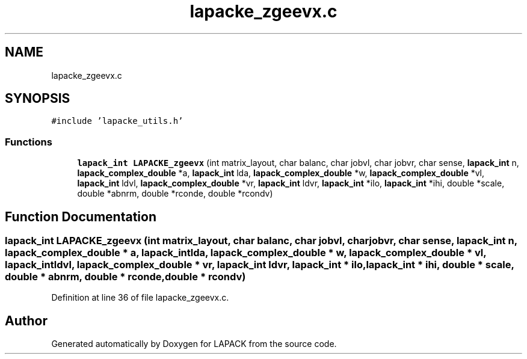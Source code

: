 .TH "lapacke_zgeevx.c" 3 "Tue Nov 14 2017" "Version 3.8.0" "LAPACK" \" -*- nroff -*-
.ad l
.nh
.SH NAME
lapacke_zgeevx.c
.SH SYNOPSIS
.br
.PP
\fC#include 'lapacke_utils\&.h'\fP
.br

.SS "Functions"

.in +1c
.ti -1c
.RI "\fBlapack_int\fP \fBLAPACKE_zgeevx\fP (int matrix_layout, char balanc, char jobvl, char jobvr, char sense, \fBlapack_int\fP n, \fBlapack_complex_double\fP *a, \fBlapack_int\fP lda, \fBlapack_complex_double\fP *w, \fBlapack_complex_double\fP *vl, \fBlapack_int\fP ldvl, \fBlapack_complex_double\fP *vr, \fBlapack_int\fP ldvr, \fBlapack_int\fP *ilo, \fBlapack_int\fP *ihi, double *scale, double *abnrm, double *rconde, double *rcondv)"
.br
.in -1c
.SH "Function Documentation"
.PP 
.SS "\fBlapack_int\fP LAPACKE_zgeevx (int matrix_layout, char balanc, char jobvl, char jobvr, char sense, \fBlapack_int\fP n, \fBlapack_complex_double\fP * a, \fBlapack_int\fP lda, \fBlapack_complex_double\fP * w, \fBlapack_complex_double\fP * vl, \fBlapack_int\fP ldvl, \fBlapack_complex_double\fP * vr, \fBlapack_int\fP ldvr, \fBlapack_int\fP * ilo, \fBlapack_int\fP * ihi, double * scale, double * abnrm, double * rconde, double * rcondv)"

.PP
Definition at line 36 of file lapacke_zgeevx\&.c\&.
.SH "Author"
.PP 
Generated automatically by Doxygen for LAPACK from the source code\&.
